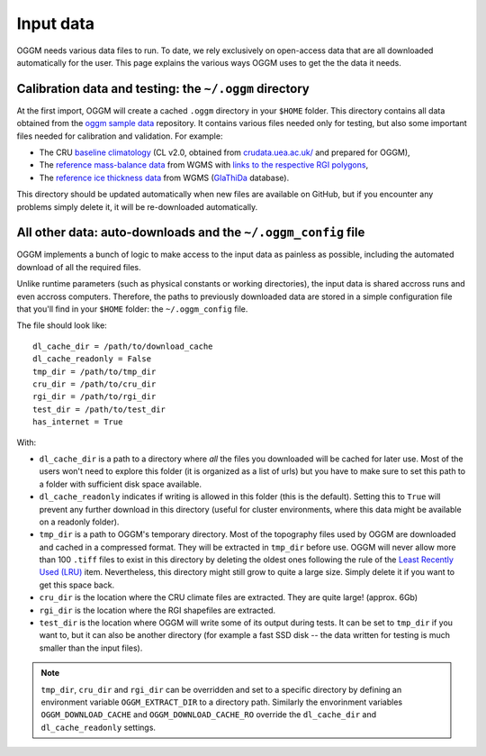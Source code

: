 Input data
==========

OGGM needs various data files to run. To date, we rely exclusively on
open-access data that are all downloaded automatically for the user. This
page explains the various ways OGGM uses to get the the data it needs.


Calibration data and testing: the ``~/.oggm`` directory
-------------------------------------------------------

At the first import, OGGM will create a cached ``.oggm`` directory in your
``$HOME`` folder. This directory contains all data obtained from the
`oggm sample data`_ repository. It contains various files needed only for
testing, but also some important files needed for calibration and validation.
For example:

- The CRU `baseline climatology`_ (CL v2.0, obtained from
  `crudata.uea.ac.uk/ <https://crudata.uea.ac.uk/cru/data/hrg/>`_ and prepared
  for OGGM),
- The `reference mass-balance data`_ from WGMS with
  `links to the respective RGI polygons`_,
- The `reference ice thickness data`_ from WGMS (`GlaThiDa`_ database).

.. _oggm sample data: https://github.com/OGGM/oggm-sample-data
.. _baseline climatology: https://github.com/OGGM/oggm-sample-data/tree/master/cru
.. _reference mass-balance data: https://github.com/OGGM/oggm-sample-data/tree/master/wgms
.. _links to the respective RGI polygons: http://fabienmaussion.info/2017/02/19/wgms-rgi-links/
.. _reference ice thickness data: https://github.com/OGGM/oggm-sample-data/tree/master/glathida
.. _GlaThiDa: http://www.gtn-g.ch/data_catalogue_glathida/

This directory should be updated automatically when new files are available
on GitHub, but if you encounter any problems simply delete it, it will be
re-downloaded automatically.


All other data: auto-downloads and the ``~/.oggm_config`` file
--------------------------------------------------------------

OGGM implements a bunch of logic to make access to the input data as painless
as possible, including the automated download of all the required files.

Unlike runtime parameters (such as physical constants or working directories),
the input data is shared accross runs and even accross computers. Therefore,
the paths to previously downloaded data are stored in a simple configuration
file that you'll find in your ``$HOME`` folder: the ``~/.oggm_config`` file.

The file should look like::

    dl_cache_dir = /path/to/download_cache
    dl_cache_readonly = False
    tmp_dir = /path/to/tmp_dir
    cru_dir = /path/to/cru_dir
    rgi_dir = /path/to/rgi_dir
    test_dir = /path/to/test_dir
    has_internet = True

With:

- ``dl_cache_dir`` is a path to a directory where *all* the files you
  downloaded will be cached for later use. Most of the users won't need to
  explore this folder (it is organized as a list of urls) but you have to make
  sure to set this path to a folder with sufficient disk space available.
- ``dl_cache_readonly`` indicates if writing is allowed in this folder (this is
  the default). Setting this to ``True`` will prevent any further download in
  this directory (useful for cluster environments, where this data might be
  available on a readonly folder).
- ``tmp_dir`` is a path to OGGM's temporary directory. Most of the topography
  files used by OGGM are downloaded and cached in a compressed format. They
  will be extracted in ``tmp_dir`` before use. OGGM will never allow more than
  100 ``.tiff`` files to exist in this directory by deleting the oldest ones
  following the rule of the `Least Recently Used (LRU)`_ item. Nevertheless,
  this directory might still grow to quite a large size. Simply delete it
  if you want to get this space back.
- ``cru_dir`` is the location where the CRU climate files are extracted. They
  are quite large! (approx. 6Gb)
- ``rgi_dir`` is the location where the RGI shapefiles are extracted.
- ``test_dir`` is the location where OGGM will write some of its output during
  tests. It can be set to ``tmp_dir`` if you want to, but it can also be
  another directory (for example a fast SSD disk -- the data written for
  testing is much smaller than the input files).

.. note::

  ``tmp_dir``, ``cru_dir`` and ``rgi_dir`` can be overridden and set to a
  specific directory by defining an environment variable ``OGGM_EXTRACT_DIR``
  to a directory path. Similarly the envorinment variables
  ``OGGM_DOWNLOAD_CACHE`` and ``OGGM_DOWNLOAD_CACHE_RO`` override the
  ``dl_cache_dir`` and ``dl_cache_readonly`` settings.

.. _Least Recently Used (LRU): https://en.wikipedia.org/wiki/Cache_replacement_policies#Least_Recently_Used_.28LRU.29
